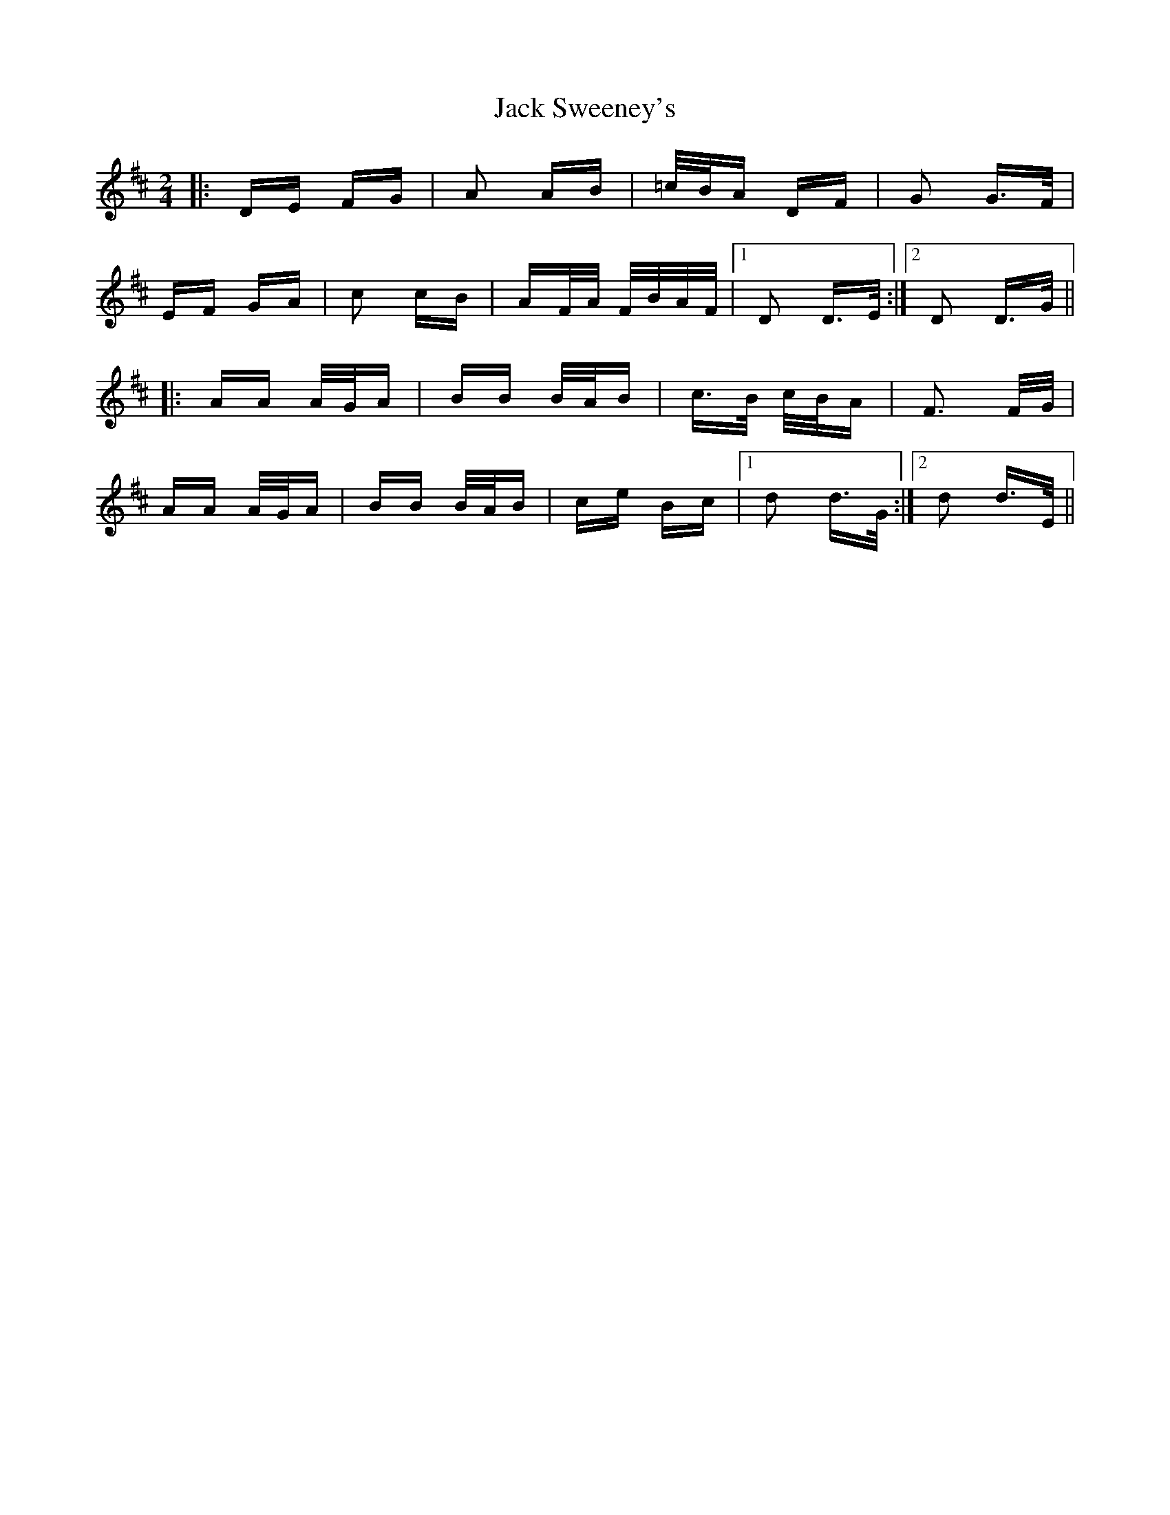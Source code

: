 X: 19358
T: Jack Sweeney's
R: polka
M: 2/4
K: Dmajor
|:DE FG|A2 AB|=c/B/A DF|G2 G>F|
EF GA|c2 cB|AF/A/ F/B/A/F/|1 D2 D>E:|2 D2 D>G||
|:AA A/G/A|BB B/A/B|c>B c/B/A|F3 F/G/|
AA A/G/A|BB B/A/B|ce Bc|1 d2 d>G:|2 d2 d>E||

